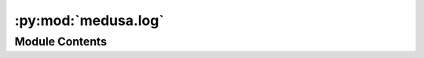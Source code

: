 :py:mod:`medusa.log`
====================

.. py:module:: medusa.log

.. autoapi-nested-parse::

   A module with logging functionality.



Module Contents
---------------

.. py:function:: get_logger(level='INFO')

   Creates a Python logger with a nice format.

   :param level: Logging level ("INFO", "DEBUG", "WARNING")
   :type level: str

   :returns: **logger** -- A Python logger
   :rtype: logging.Logger

   .. rubric:: Examples

   >>> logger = get_logger()
   >>> logger.info("Hello!")


.. py:function:: tqdm_log(iter_, logger, desc='Render shape')

   Creates an iterator with optional tqdm progressbar that plays nicely
   with an existing Medusa logger.

   :param iter_: Initial iterable
   :type iter_: iterable
   :param logger: Existing Medusa logger
   :type logger: logging.Logger
   :param desc: Text to display before progress bar
   :type desc: str

   :returns: **iter_** -- Iterable to be iterated over
   :rtype: iterable



